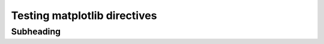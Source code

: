 =============================
Testing matplotlib directives
=============================

Subheading
----------


.. plot::

    df = pd.read_csv('data/test_data.csv')
    sns.scatterplot(data=df, x='x', y='y')
    sns.despine()
    plt.show()
